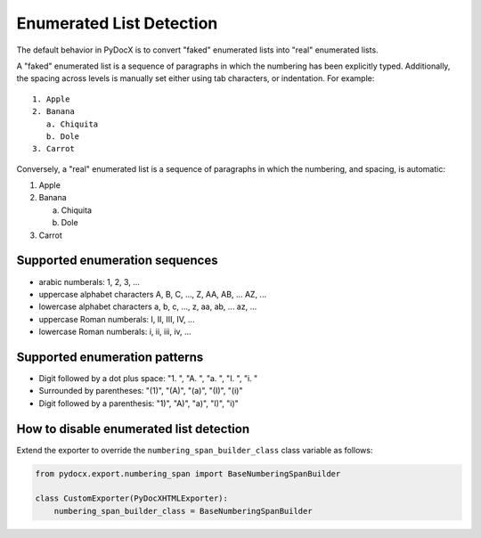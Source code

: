 #########################
Enumerated List Detection
#########################

The default behavior
in PyDocX
is to convert
"faked" enumerated lists
into "real" enumerated lists.

A "faked" enumerated list
is a sequence of paragraphs
in which the numbering
has been explicitly
typed.
Additionally,
the spacing
across levels
is manually set
either using
tab characters,
or indentation.
For example: ::

    1. Apple
    2. Banana
       a. Chiquita
       b. Dole
    3. Carrot

Conversely,
a "real" enumerated list
is a sequence of paragraphs
in which the numbering,
and spacing,
is automatic:

#. Apple
#. Banana

   a. Chiquita
   #. Dole
#. Carrot

Supported enumeration sequences
###############################

* arabic numberals: 1, 2, 3, ...
* uppercase alphabet characters A, B, C, ..., Z, AA, AB, ... AZ, ...
* lowercase alphabet characters a, b, c, ..., z, aa, ab, ... az, ...
* uppercase Roman numberals: I, II, III, IV, ...
* lowercase Roman numberals: i, ii, iii, iv, ...

Supported enumeration patterns
##############################

* Digit followed by a dot plus space: "1. ", "A. ", "a. ", "I. ", "i. "
* Surrounded by parentheses: "(1)", "(A)", "(a)", "(I)", "(i)"
* Digit followed by a parenthesis: "1)", "A)", "a)", "I)", "i)"

How to disable enumerated list detection
########################################

Extend the exporter
to override
the ``numbering_span_builder_class``
class variable
as follows:

.. code-block:: python

    from pydocx.export.numbering_span import BaseNumberingSpanBuilder

    class CustomExporter(PyDocXHTMLExporter):
        numbering_span_builder_class = BaseNumberingSpanBuilder
